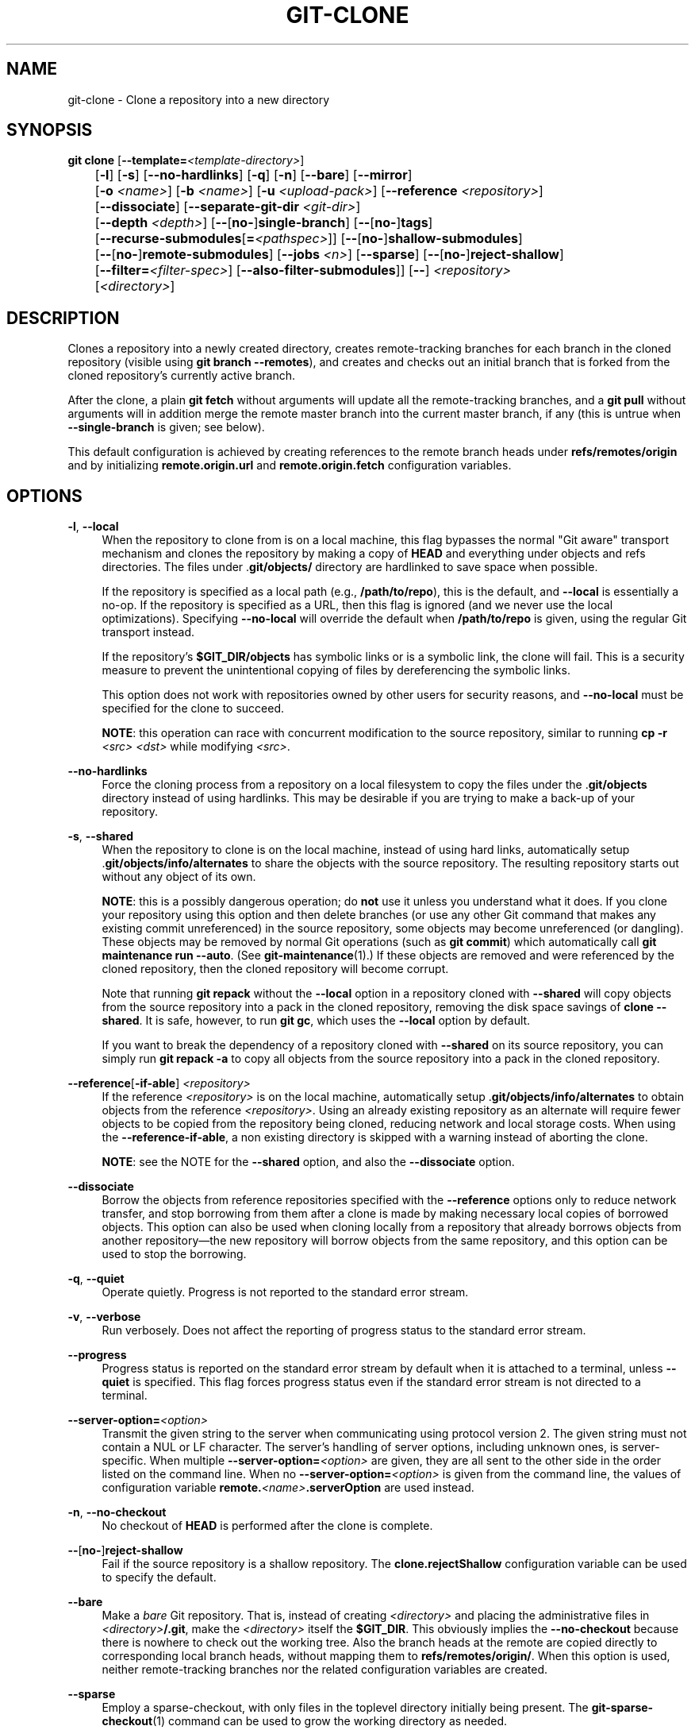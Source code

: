 '\" t
.\"     Title: git-clone
.\"    Author: [FIXME: author] [see http://www.docbook.org/tdg5/en/html/author]
.\" Generator: DocBook XSL Stylesheets v1.79.2 <http://docbook.sf.net/>
.\"      Date: 2025-03-14
.\"    Manual: Git Manual
.\"    Source: Git 2.49.0
.\"  Language: English
.\"
.TH "GIT\-CLONE" "1" "2025-03-14" "Git 2\&.49\&.0" "Git Manual"
.\" -----------------------------------------------------------------
.\" * Define some portability stuff
.\" -----------------------------------------------------------------
.\" ~~~~~~~~~~~~~~~~~~~~~~~~~~~~~~~~~~~~~~~~~~~~~~~~~~~~~~~~~~~~~~~~~
.\" http://bugs.debian.org/507673
.\" http://lists.gnu.org/archive/html/groff/2009-02/msg00013.html
.\" ~~~~~~~~~~~~~~~~~~~~~~~~~~~~~~~~~~~~~~~~~~~~~~~~~~~~~~~~~~~~~~~~~
.ie \n(.g .ds Aq \(aq
.el       .ds Aq '
.\" -----------------------------------------------------------------
.\" * set default formatting
.\" -----------------------------------------------------------------
.\" disable hyphenation
.nh
.\" disable justification (adjust text to left margin only)
.ad l
.\" -----------------------------------------------------------------
.\" * MAIN CONTENT STARTS HERE *
.\" -----------------------------------------------------------------
.SH "NAME"
git-clone \- Clone a repository into a new directory
.SH "SYNOPSIS"
.sp
.nf
\fBgit\fR \fBclone\fR [\fB\-\-template=\fR\fI<template\-directory>\fR]
	  [\fB\-l\fR] [\fB\-s\fR] [\fB\-\-no\-hardlinks\fR] [\fB\-q\fR] [\fB\-n\fR] [\fB\-\-bare\fR] [\fB\-\-mirror\fR]
	  [\fB\-o\fR \fI<name>\fR] [\fB\-b\fR \fI<name>\fR] [\fB\-u\fR \fI<upload\-pack>\fR] [\fB\-\-reference\fR \fI<repository>\fR]
	  [\fB\-\-dissociate\fR] [\fB\-\-separate\-git\-dir\fR \fI<git\-dir>\fR]
	  [\fB\-\-depth\fR \fI<depth>\fR] [\fB\-\-\fR[\fBno\-\fR]\fBsingle\-branch\fR] [\fB\-\-\fR[\fBno\-\fR]\fBtags\fR]
	  [\fB\-\-recurse\-submodules\fR[\fB=\fR\fI<pathspec>\fR]] [\fB\-\-\fR[\fBno\-\fR]\fBshallow\-submodules\fR]
	  [\fB\-\-\fR[\fBno\-\fR]\fBremote\-submodules\fR] [\fB\-\-jobs\fR \fI<n>\fR] [\fB\-\-sparse\fR] [\fB\-\-\fR[\fBno\-\fR]\fBreject\-shallow\fR]
	  [\fB\-\-filter=\fR\fI<filter\-spec>\fR] [\fB\-\-also\-filter\-submodules\fR]] [\fB\-\-\fR] \fI<repository>\fR
	  [\fI<directory>\fR]
.fi
.SH "DESCRIPTION"
.sp
Clones a repository into a newly created directory, creates remote\-tracking branches for each branch in the cloned repository (visible using \fBgit\fR \fBbranch\fR \fB\-\-remotes\fR), and creates and checks out an initial branch that is forked from the cloned repository\(cqs currently active branch\&.
.sp
After the clone, a plain \fBgit\fR \fBfetch\fR without arguments will update all the remote\-tracking branches, and a \fBgit\fR \fBpull\fR without arguments will in addition merge the remote master branch into the current master branch, if any (this is untrue when \fB\-\-single\-branch\fR is given; see below)\&.
.sp
This default configuration is achieved by creating references to the remote branch heads under \fBrefs/remotes/origin\fR and by initializing \fBremote\&.origin\&.url\fR and \fBremote\&.origin\&.fetch\fR configuration variables\&.
.SH "OPTIONS"
.PP
\fB\-l\fR, \fB\-\-local\fR
.RS 4
When the repository to clone from is on a local machine, this flag bypasses the normal "Git aware" transport mechanism and clones the repository by making a copy of
\fBHEAD\fR
and everything under objects and refs directories\&. The files under \&.\fBgit/objects/\fR
directory are hardlinked to save space when possible\&.
.sp
If the repository is specified as a local path (e\&.g\&.,
\fB/path/to/repo\fR), this is the default, and
\fB\-\-local\fR
is essentially a no\-op\&. If the repository is specified as a URL, then this flag is ignored (and we never use the local optimizations)\&. Specifying
\fB\-\-no\-local\fR
will override the default when
\fB/path/to/repo\fR
is given, using the regular Git transport instead\&.
.sp
If the repository\(cqs
\fB$GIT_DIR/objects\fR
has symbolic links or is a symbolic link, the clone will fail\&. This is a security measure to prevent the unintentional copying of files by dereferencing the symbolic links\&.
.sp
This option does not work with repositories owned by other users for security reasons, and
\fB\-\-no\-local\fR
must be specified for the clone to succeed\&.
.sp
\fBNOTE\fR: this operation can race with concurrent modification to the source repository, similar to running
\fBcp\fR
\fB\-r\fR
\fI<src>\fR
\fI<dst>\fR
while modifying
\fI<src>\fR\&.
.RE
.PP
\fB\-\-no\-hardlinks\fR
.RS 4
Force the cloning process from a repository on a local filesystem to copy the files under the \&.\fBgit/objects\fR
directory instead of using hardlinks\&. This may be desirable if you are trying to make a back\-up of your repository\&.
.RE
.PP
\fB\-s\fR, \fB\-\-shared\fR
.RS 4
When the repository to clone is on the local machine, instead of using hard links, automatically setup \&.\fBgit/objects/info/alternates\fR
to share the objects with the source repository\&. The resulting repository starts out without any object of its own\&.
.sp
\fBNOTE\fR: this is a possibly dangerous operation; do
\fBnot\fR
use it unless you understand what it does\&. If you clone your repository using this option and then delete branches (or use any other Git command that makes any existing commit unreferenced) in the source repository, some objects may become unreferenced (or dangling)\&. These objects may be removed by normal Git operations (such as
\fBgit\fR
\fBcommit\fR) which automatically call
\fBgit\fR
\fBmaintenance\fR
\fBrun\fR
\fB\-\-auto\fR\&. (See
\fBgit-maintenance\fR(1)\&.) If these objects are removed and were referenced by the cloned repository, then the cloned repository will become corrupt\&.
.sp
Note that running
\fBgit\fR
\fBrepack\fR
without the
\fB\-\-local\fR
option in a repository cloned with
\fB\-\-shared\fR
will copy objects from the source repository into a pack in the cloned repository, removing the disk space savings of
\fBclone\fR
\fB\-\-shared\fR\&. It is safe, however, to run
\fBgit\fR
\fBgc\fR, which uses the
\fB\-\-local\fR
option by default\&.
.sp
If you want to break the dependency of a repository cloned with
\fB\-\-shared\fR
on its source repository, you can simply run
\fBgit\fR
\fBrepack\fR
\fB\-a\fR
to copy all objects from the source repository into a pack in the cloned repository\&.
.RE
.PP
\fB\-\-reference\fR[\fB\-if\-able\fR] \fI<repository>\fR
.RS 4
If the reference
\fI<repository>\fR
is on the local machine, automatically setup \&.\fBgit/objects/info/alternates\fR
to obtain objects from the reference
\fI<repository>\fR\&. Using an already existing repository as an alternate will require fewer objects to be copied from the repository being cloned, reducing network and local storage costs\&. When using the
\fB\-\-reference\-if\-able\fR, a non existing directory is skipped with a warning instead of aborting the clone\&.
.sp
\fBNOTE\fR: see the NOTE for the
\fB\-\-shared\fR
option, and also the
\fB\-\-dissociate\fR
option\&.
.RE
.PP
\fB\-\-dissociate\fR
.RS 4
Borrow the objects from reference repositories specified with the
\fB\-\-reference\fR
options only to reduce network transfer, and stop borrowing from them after a clone is made by making necessary local copies of borrowed objects\&. This option can also be used when cloning locally from a repository that already borrows objects from another repository\(em\:the new repository will borrow objects from the same repository, and this option can be used to stop the borrowing\&.
.RE
.PP
\fB\-q\fR, \fB\-\-quiet\fR
.RS 4
Operate quietly\&. Progress is not reported to the standard error stream\&.
.RE
.PP
\fB\-v\fR, \fB\-\-verbose\fR
.RS 4
Run verbosely\&. Does not affect the reporting of progress status to the standard error stream\&.
.RE
.PP
\fB\-\-progress\fR
.RS 4
Progress status is reported on the standard error stream by default when it is attached to a terminal, unless
\fB\-\-quiet\fR
is specified\&. This flag forces progress status even if the standard error stream is not directed to a terminal\&.
.RE
.PP
\fB\-\-server\-option=\fR\fI<option>\fR
.RS 4
Transmit the given string to the server when communicating using protocol version 2\&. The given string must not contain a NUL or LF character\&. The server\(cqs handling of server options, including unknown ones, is server\-specific\&. When multiple
\fB\-\-server\-option=\fR\fI<option>\fR
are given, they are all sent to the other side in the order listed on the command line\&. When no
\fB\-\-server\-option=\fR\fI<option>\fR
is given from the command line, the values of configuration variable
\fBremote\&.\fR\fI<name>\fR\fB\&.serverOption\fR
are used instead\&.
.RE
.PP
\fB\-n\fR, \fB\-\-no\-checkout\fR
.RS 4
No checkout of
\fBHEAD\fR
is performed after the clone is complete\&.
.RE
.PP
\fB\-\-\fR[\fBno\-\fR]\fBreject\-shallow\fR
.RS 4
Fail if the source repository is a shallow repository\&. The
\fBclone\&.rejectShallow\fR
configuration variable can be used to specify the default\&.
.RE
.PP
\fB\-\-bare\fR
.RS 4
Make a
\fIbare\fR
Git repository\&. That is, instead of creating
\fI<directory>\fR
and placing the administrative files in
\fI<directory>\fR\fB/\&.git\fR, make the
\fI<directory>\fR
itself the
\fB$GIT_DIR\fR\&. This obviously implies the
\fB\-\-no\-checkout\fR
because there is nowhere to check out the working tree\&. Also the branch heads at the remote are copied directly to corresponding local branch heads, without mapping them to
\fBrefs/remotes/origin/\fR\&. When this option is used, neither remote\-tracking branches nor the related configuration variables are created\&.
.RE
.PP
\fB\-\-sparse\fR
.RS 4
Employ a sparse\-checkout, with only files in the toplevel directory initially being present\&. The
\fBgit-sparse-checkout\fR(1)
command can be used to grow the working directory as needed\&.
.RE
.PP
\fB\-\-filter=\fR\fI<filter\-spec>\fR
.RS 4
Use the partial clone feature and request that the server sends a subset of reachable objects according to a given object filter\&. When using
\fB\-\-filter\fR, the supplied
\fI<filter\-spec>\fR
is used for the partial clone filter\&. For example,
\fB\-\-filter=blob:none\fR
will filter out all blobs (file contents) until needed by Git\&. Also,
\fB\-\-filter=blob:limit=\fR\fI<size>\fR
will filter out all blobs of size at least
\fI<size>\fR\&. For more details on filter specifications, see the
\fB\-\-filter\fR
option in
\fBgit-rev-list\fR(1)\&.
.RE
.PP
\fB\-\-also\-filter\-submodules\fR
.RS 4
Also apply the partial clone filter to any submodules in the repository\&. Requires
\fB\-\-filter\fR
and
\fB\-\-recurse\-submodules\fR\&. This can be turned on by default by setting the
\fBclone\&.filterSubmodules\fR
config option\&.
.RE
.PP
\fB\-\-mirror\fR
.RS 4
Set up a mirror of the source repository\&. This implies
\fB\-\-bare\fR\&. Compared to
\fB\-\-bare\fR,
\fB\-\-mirror\fR
not only maps local branches of the source to local branches of the target, it maps all refs (including remote\-tracking branches, notes etc\&.) and sets up a refspec configuration such that all these refs are overwritten by a
\fBgit\fR
\fBremote\fR
\fBupdate\fR
in the target repository\&.
.RE
.PP
\fB\-o\fR \fI<name>\fR, \fB\-\-origin\fR \fI<name>\fR
.RS 4
Instead of using the remote name
\fBorigin\fR
to keep track of the upstream repository, use
\fI<name>\fR\&. Overrides
\fBclone\&.defaultRemoteName\fR
from the config\&.
.RE
.PP
\fB\-b\fR \fI<name>\fR, \fB\-\-branch\fR \fI<name>\fR
.RS 4
Instead of pointing the newly created
\fBHEAD\fR
to the branch pointed to by the cloned repository\(cqs
\fBHEAD\fR, point to
\fI<name>\fR
branch instead\&. In a non\-bare repository, this is the branch that will be checked out\&.
\fB\-\-branch\fR
can also take tags and detaches the
\fBHEAD\fR
at that commit in the resulting repository\&.
.RE
.PP
\fB\-\-revision=\fR\fI<rev>\fR
.RS 4
Create a new repository, and fetch the history leading to the given revision
\fI<rev>\fR
(and nothing else), without making any remote\-tracking branch, and without making any local branch, and detach
\fBHEAD\fR
to
\fI<rev>\fR\&. The argument can be a ref name (e\&.g\&.
\fBrefs/heads/main\fR
or
\fBrefs/tags/v1\&.0\fR) that peels down to a commit, or a hexadecimal object name\&. This option is incompatible with
\fB\-\-branch\fR
and
\fB\-\-mirror\fR\&.
.RE
.PP
\fB\-u\fR \fI<upload\-pack>\fR, \fB\-\-upload\-pack\fR \fI<upload\-pack>\fR
.RS 4
When given, and the repository to clone from is accessed via ssh, this specifies a non\-default path for the command run on the other end\&.
.RE
.PP
\fB\-\-template=\fR\fI<template\-directory>\fR
.RS 4
Specify the directory from which templates will be used; (See the "TEMPLATE DIRECTORY" section of
\fBgit-init\fR(1)\&.)
.RE
.PP
\fB\-c\fR \fI<key>\fR\fB=\fR\fI<value>\fR, \fB\-\-config\fR \fI<key>\fR\fB=\fR\fI<value>\fR
.RS 4
Set a configuration variable in the newly\-created repository; this takes effect immediately after the repository is initialized, but before the remote history is fetched or any files checked out\&. The
\fI<key>\fR
is in the same format as expected by
\fBgit-config\fR(1)
(e\&.g\&.,
\fBcore\&.eol=true\fR)\&. If multiple values are given for the same key, each value will be written to the config file\&. This makes it safe, for example, to add additional fetch refspecs to the origin remote\&.
.sp
Due to limitations of the current implementation, some configuration variables do not take effect until after the initial fetch and checkout\&. Configuration variables known to not take effect are:
\fBremote\&.\fR\fI<name>\fR\fB\&.mirror\fR
and
\fBremote\&.\fR\fI<name>\fR\fB\&.tagOpt\fR\&. Use the corresponding
\fB\-\-mirror\fR
and
\fB\-\-no\-tags\fR
options instead\&.
.RE
.PP
\fB\-\-depth\fR \fI<depth>\fR
.RS 4
Create a
\fIshallow\fR
clone with a history truncated to the specified number of commits\&. Implies
\fB\-\-single\-branch\fR
unless
\fB\-\-no\-single\-branch\fR
is given to fetch the histories near the tips of all branches\&. If you want to clone submodules shallowly, also pass
\fB\-\-shallow\-submodules\fR\&.
.RE
.PP
\fB\-\-shallow\-since=\fR\fI<date>\fR
.RS 4
Create a shallow clone with a history after the specified time\&.
.RE
.PP
\fB\-\-shallow\-exclude=\fR\fI<ref>\fR
.RS 4
Create a shallow clone with a history, excluding commits reachable from a specified remote branch or tag\&. This option can be specified multiple times\&.
.RE
.PP
\fB\-\-\fR[\fBno\-\fR]\fBsingle\-branch\fR
.RS 4
Clone only the history leading to the tip of a single branch, either specified by the
\fB\-\-branch\fR
option or the primary branch remote\(cqs
\fBHEAD\fR
points at\&. Further fetches into the resulting repository will only update the remote\-tracking branch for the branch this option was used for the initial cloning\&. If the
\fBHEAD\fR
at the remote did not point at any branch when
\fB\-\-single\-branch\fR
clone was made, no remote\-tracking branch is created\&.
.RE
.PP
\fB\-\-\fR[\fBno\-\fR]\fBtags\fR
.RS 4
Control whether or not tags will be cloned\&. When
\fB\-\-no\-tags\fR
is given, the option will be become permanent by setting the
\fBremote\&.\fR\fI<remote>\fR\fB\&.tagOpt=\-\-no\-tags\fR
configuration\&. This ensures that future
\fBgit\fR
\fBpull\fR
and
\fBgit\fR
\fBfetch\fR
won\(cqt follow any tags\&. Subsequent explicit tag fetches will still work (see
\fBgit-fetch\fR(1))\&.
.sp
By default, tags are cloned and passing
\fB\-\-tags\fR
is thus typically a no\-op, unless it cancels out a previous
\fB\-\-no\-tags\fR\&.
.sp
Can be used in conjunction with
\fB\-\-single\-branch\fR
to clone and maintain a branch with no references other than a single cloned branch\&. This is useful e\&.g\&. to maintain minimal clones of the default branch of some repository for search indexing\&.
.RE
.PP
\fB\-\-recurse\-submodules\fR[\fB=\fR\fI<pathspec>\fR]
.RS 4
After the clone is created, initialize and clone submodules within based on the provided
\fI<pathspec>\fR\&. If no
\fB=\fR\fI<pathspec>\fR
is provided, all submodules are initialized and cloned\&. This option can be given multiple times for pathspecs consisting of multiple entries\&. The resulting clone has
\fBsubmodule\&.active\fR
set to the provided pathspec, or "\&." (meaning all submodules) if no pathspec is provided\&.
.sp
Submodules are initialized and cloned using their default settings\&. This is equivalent to running
\fBgit\fR
\fBsubmodule\fR
\fBupdate\fR
\fB\-\-init\fR
\fB\-\-recursive\fR
\fI<pathspec>\fR
immediately after the clone is finished\&. This option is ignored if the cloned repository does not have a worktree/checkout (i\&.e\&. if any of
\fB\-\-no\-checkout\fR/\fB\-n\fR,
\fB\-\-bare\fR, or
\fB\-\-mirror\fR
is given)
.RE
.PP
\fB\-\-\fR[\fBno\-\fR]\fBshallow\-submodules\fR
.RS 4
All submodules which are cloned will be shallow with a depth of 1\&.
.RE
.PP
\fB\-\-\fR[\fBno\-\fR]\fBremote\-submodules\fR
.RS 4
All submodules which are cloned will use the status of the submodule\(cqs remote\-tracking branch to update the submodule, rather than the superproject\(cqs recorded SHA\-1\&. Equivalent to passing
\fB\-\-remote\fR
to
\fBgit\fR
\fBsubmodule\fR
\fBupdate\fR\&.
.RE
.PP
\fB\-\-separate\-git\-dir=\fR\fI<git\-dir>\fR
.RS 4
Instead of placing the cloned repository where it is supposed to be, place the cloned repository at the specified directory, then make a filesystem\-agnostic Git symbolic link to there\&. The result is Git repository can be separated from working tree\&.
.RE
.PP
\fB\-\-ref\-format=\fR\fI<ref\-format>\fR
.RS 4
Specify the given ref storage format for the repository\&. The valid values are:
.sp
.RS 4
.ie n \{\
\h'-04'\(bu\h'+03'\c
.\}
.el \{\
.sp -1
.IP \(bu 2.3
.\}
\fBfiles\fR
for loose files with packed\-refs\&. This is the default\&.
.RE
.sp
.RS 4
.ie n \{\
\h'-04'\(bu\h'+03'\c
.\}
.el \{\
.sp -1
.IP \(bu 2.3
.\}
\fBreftable\fR
for the reftable format\&. This format is experimental and its internals are subject to change\&.
.RE
.RE
.PP
\fB\-j\fR \fI<n>\fR, \fB\-\-jobs\fR \fI<n>\fR
.RS 4
The number of submodules fetched at the same time\&. Defaults to the
\fBsubmodule\&.fetchJobs\fR
option\&.
.RE
.PP
\fI<repository>\fR
.RS 4
The (possibly remote)
\fI<repository>\fR
to clone from\&. See the
GIT URLS
section below for more information on specifying repositories\&.
.RE
.PP
\fI<directory>\fR
.RS 4
The name of a new directory to clone into\&. The "humanish" part of the source repository is used if no
\fI<directory>\fR
is explicitly given (\fBrepo\fR
for
\fB/path/to/repo\&.git\fR
and
\fBfoo\fR
for
\fBhost\&.xz:foo/\&.git\fR)\&. Cloning into an existing directory is only allowed if the directory is empty\&.
.RE
.PP
\fB\-\-bundle\-uri=\fR\fI<uri>\fR
.RS 4
Before fetching from the remote, fetch a bundle from the given
\fI<uri>\fR
and unbundle the data into the local repository\&. The refs in the bundle will be stored under the hidden
\fBrefs/bundle/\fR* namespace\&. This option is incompatible with
\fB\-\-depth\fR,
\fB\-\-shallow\-since\fR, and
\fB\-\-shallow\-exclude\fR\&.
.RE
.SH "GIT URLS"
.sp
In general, URLs contain information about the transport protocol, the address of the remote server, and the path to the repository\&. Depending on the transport protocol, some of this information may be absent\&.
.sp
Git supports ssh, git, http, and https protocols (in addition, ftp and ftps can be used for fetching, but this is inefficient and deprecated; do not use them)\&.
.sp
The native transport (i\&.e\&. \fBgit://\fR URL) does no authentication and should be used with caution on unsecured networks\&.
.sp
The following syntaxes may be used with them:
.sp
.RS 4
.ie n \{\
\h'-04'\(bu\h'+03'\c
.\}
.el \{\
.sp -1
.IP \(bu 2.3
.\}
\fBssh://\fR[\fI<user>\fR\fB@\fR]\fI<host>\fR[\fB:\fR\fI<port>\fR]\fB/\fR\fI<path\-to\-git\-repo>\fR
.RE
.sp
.RS 4
.ie n \{\
\h'-04'\(bu\h'+03'\c
.\}
.el \{\
.sp -1
.IP \(bu 2.3
.\}
\fBgit://\fR\fI<host>\fR[\fB:\fR\fI<port>\fR]\fB/\fR\fI<path\-to\-git\-repo>\fR
.RE
.sp
.RS 4
.ie n \{\
\h'-04'\(bu\h'+03'\c
.\}
.el \{\
.sp -1
.IP \(bu 2.3
.\}
\fBhttp\fR[\fBs\fR]\fB://\fR\fI<host>\fR[\fB:\fR\fI<port>\fR]\fB/\fR\fI<path\-to\-git\-repo>\fR
.RE
.sp
.RS 4
.ie n \{\
\h'-04'\(bu\h'+03'\c
.\}
.el \{\
.sp -1
.IP \(bu 2.3
.\}
\fBftp\fR[\fBs\fR]\fB://\fR\fI<host>\fR[\fB:\fR\fI<port>\fR]\fB/\fR\fI<path\-to\-git\-repo>\fR
.RE
.sp
An alternative scp\-like syntax may also be used with the ssh protocol:
.sp
.RS 4
.ie n \{\
\h'-04'\(bu\h'+03'\c
.\}
.el \{\
.sp -1
.IP \(bu 2.3
.\}
[\fI<user>\fR\fB@\fR]\fI<host>\fR\fB:/\fR\fI<path\-to\-git\-repo>\fR
.RE
.sp
This syntax is only recognized if there are no slashes before the first colon\&. This helps differentiate a local path that contains a colon\&. For example the local path \fBfoo:bar\fR could be specified as an absolute path or \&.\fB/foo:bar\fR to avoid being misinterpreted as an ssh url\&.
.sp
The ssh and git protocols additionally support \fB~\fR\fI<username>\fR expansion:
.sp
.RS 4
.ie n \{\
\h'-04'\(bu\h'+03'\c
.\}
.el \{\
.sp -1
.IP \(bu 2.3
.\}
\fBssh://\fR[\fI<user>\fR\fB@\fR]\fI<host>\fR[\fB:\fR\fI<port>\fR]\fB/~\fR\fI<user>\fR\fB/\fR\fI<path\-to\-git\-repo>\fR
.RE
.sp
.RS 4
.ie n \{\
\h'-04'\(bu\h'+03'\c
.\}
.el \{\
.sp -1
.IP \(bu 2.3
.\}
\fBgit://\fR\fI<host>\fR[\fB:\fR\fI<port>\fR]\fB/~\fR\fI<user>\fR\fB/\fR\fI<path\-to\-git\-repo>\fR
.RE
.sp
.RS 4
.ie n \{\
\h'-04'\(bu\h'+03'\c
.\}
.el \{\
.sp -1
.IP \(bu 2.3
.\}
[\fI<user>\fR\fB@\fR]\fI<host>\fR\fB:~\fR\fI<user>\fR\fB/\fR\fI<path\-to\-git\-repo>\fR
.RE
.sp
For local repositories, also supported by Git natively, the following syntaxes may be used:
.sp
.RS 4
.ie n \{\
\h'-04'\(bu\h'+03'\c
.\}
.el \{\
.sp -1
.IP \(bu 2.3
.\}
\fB/path/to/repo\&.git/\fR
.RE
.sp
.RS 4
.ie n \{\
\h'-04'\(bu\h'+03'\c
.\}
.el \{\
.sp -1
.IP \(bu 2.3
.\}
\fBfile:///path/to/repo\&.git/\fR
.RE
.sp
These two syntaxes are mostly equivalent, except the former implies \fB\-\-local\fR option\&.
.sp
\fBgit\fR \fBclone\fR, \fBgit\fR \fBfetch\fR and \fBgit\fR \fBpull\fR, but not \fBgit\fR \fBpush\fR, will also accept a suitable bundle file\&. See \fBgit-bundle\fR(1)\&.
.sp
When Git doesn\(cqt know how to handle a certain transport protocol, it attempts to use the \fBremote\-\fR\fI<transport>\fR remote helper, if one exists\&. To explicitly request a remote helper, the following syntax may be used:
.sp
.RS 4
.ie n \{\
\h'-04'\(bu\h'+03'\c
.\}
.el \{\
.sp -1
.IP \(bu 2.3
.\}
\fI<transport>\fR\fB::\fR\fI<address>\fR
.RE
.sp
where \fI<address>\fR may be a path, a server and path, or an arbitrary URL\-like string recognized by the specific remote helper being invoked\&. See \fBgitremote-helpers\fR(7) for details\&.
.sp
If there are a large number of similarly\-named remote repositories and you want to use a different format for them (such that the URLs you use will be rewritten into URLs that work), you can create a configuration section of the form:
.sp
.if n \{\
.RS 4
.\}
.nf
        [url "\fI<actual\-url\-base>\fR"]
                insteadOf = \fI<other\-url\-base>\fR
.fi
.if n \{\
.RE
.\}
.sp
For example, with this:
.sp
.if n \{\
.RS 4
.\}
.nf
        [url "git://git\&.host\&.xz/"]
                insteadOf = host\&.xz:/path/to/
                insteadOf = work:
.fi
.if n \{\
.RE
.\}
.sp
a URL like "work:repo\&.git" or like "host\&.xz:/path/to/repo\&.git" will be rewritten in any context that takes a URL to be "git://git\&.host\&.xz/repo\&.git"\&.
.sp
If you want to rewrite URLs for push only, you can create a configuration section of the form:
.sp
.if n \{\
.RS 4
.\}
.nf
        [url "\fI<actual\-url\-base>\fR"]
                pushInsteadOf = \fI<other\-url\-base>\fR
.fi
.if n \{\
.RE
.\}
.sp
For example, with this:
.sp
.if n \{\
.RS 4
.\}
.nf
        [url "ssh://example\&.org/"]
                pushInsteadOf = git://example\&.org/
.fi
.if n \{\
.RE
.\}
.sp
a URL like "git://example\&.org/path/to/repo\&.git" will be rewritten to "ssh://example\&.org/path/to/repo\&.git" for pushes, but pulls will still use the original URL\&.
.SH "EXAMPLES"
.sp
.RS 4
.ie n \{\
\h'-04'\(bu\h'+03'\c
.\}
.el \{\
.sp -1
.IP \(bu 2.3
.\}
Clone from upstream:
.sp
.if n \{\
.RS 4
.\}
.nf
$ git clone git://git\&.kernel\&.org/pub/scm/\&.\&.\&./linux\&.git my\-linux
$ cd my\-linux
$ make
.fi
.if n \{\
.RE
.\}
.RE
.sp
.RS 4
.ie n \{\
\h'-04'\(bu\h'+03'\c
.\}
.el \{\
.sp -1
.IP \(bu 2.3
.\}
Make a local clone that borrows from the current directory, without checking things out:
.sp
.if n \{\
.RS 4
.\}
.nf
$ git clone \-l \-s \-n \&. \&.\&./copy
$ cd \&.\&./copy
$ git show\-branch
.fi
.if n \{\
.RE
.\}
.RE
.sp
.RS 4
.ie n \{\
\h'-04'\(bu\h'+03'\c
.\}
.el \{\
.sp -1
.IP \(bu 2.3
.\}
Clone from upstream while borrowing from an existing local directory:
.sp
.if n \{\
.RS 4
.\}
.nf
$ git clone \-\-reference /git/linux\&.git \e
        git://git\&.kernel\&.org/pub/scm/\&.\&.\&./linux\&.git \e
        my\-linux
$ cd my\-linux
.fi
.if n \{\
.RE
.\}
.RE
.sp
.RS 4
.ie n \{\
\h'-04'\(bu\h'+03'\c
.\}
.el \{\
.sp -1
.IP \(bu 2.3
.\}
Create a bare repository to publish your changes to the public:
.sp
.if n \{\
.RS 4
.\}
.nf
$ git clone \-\-bare \-l /home/proj/\&.git /pub/scm/proj\&.git
.fi
.if n \{\
.RE
.\}
.RE
.sp
.RS 4
.ie n \{\
\h'-04'\(bu\h'+03'\c
.\}
.el \{\
.sp -1
.IP \(bu 2.3
.\}
Clone a local repository from a different user:
.sp
.if n \{\
.RS 4
.\}
.nf
$ git clone \-\-no\-local /home/otheruser/proj\&.git /pub/scm/proj\&.git
.fi
.if n \{\
.RE
.\}
.RE
.SH "CONFIGURATION"
.sp
Everything below this line in this section is selectively included from the \fBgit-config\fR(1) documentation\&. The content is the same as what\(cqs found there:
.PP
\fBinit\&.templateDir\fR
.RS 4
Specify the directory from which templates will be copied\&. (See the "TEMPLATE DIRECTORY" section of
\fBgit-init\fR(1)\&.)
.RE
.PP
\fBinit\&.defaultBranch\fR
.RS 4
Allows overriding the default branch name e\&.g\&. when initializing a new repository\&.
.RE
.PP
\fBinit\&.defaultObjectFormat\fR
.RS 4
Allows overriding the default object format for new repositories\&. See
\fB\-\-object\-format=\fR
in
\fBgit-init\fR(1)\&. Both the command line option and the
\fBGIT_DEFAULT_HASH\fR
environment variable take precedence over this config\&.
.RE
.PP
\fBinit\&.defaultRefFormat\fR
.RS 4
Allows overriding the default ref storage format for new repositories\&. See
\fB\-\-ref\-format=\fR
in
\fBgit-init\fR(1)\&. Both the command line option and the
\fBGIT_DEFAULT_REF_FORMAT\fR
environment variable take precedence over this config\&.
.RE
.PP
\fBclone\&.defaultRemoteName\fR
.RS 4
The name of the remote to create when cloning a repository\&. Defaults to
\fBorigin\fR\&. It can be overridden by passing the
\fB\-\-origin\fR
command\-line option\&.
.RE
.PP
\fBclone\&.rejectShallow\fR
.RS 4
Reject cloning a repository if it is a shallow one; this can be overridden by passing the
\fB\-\-reject\-shallow\fR
option on the command line\&.
.RE
.PP
\fBclone\&.filterSubmodules\fR
.RS 4
If a partial clone filter is provided (see
\fB\-\-filter\fR
in
\fBgit-rev-list\fR(1)) and
\fB\-\-recurse\-submodules\fR
is used, also apply the filter to submodules\&.
.RE
.SH "GIT"
.sp
Part of the \fBgit\fR(1) suite
